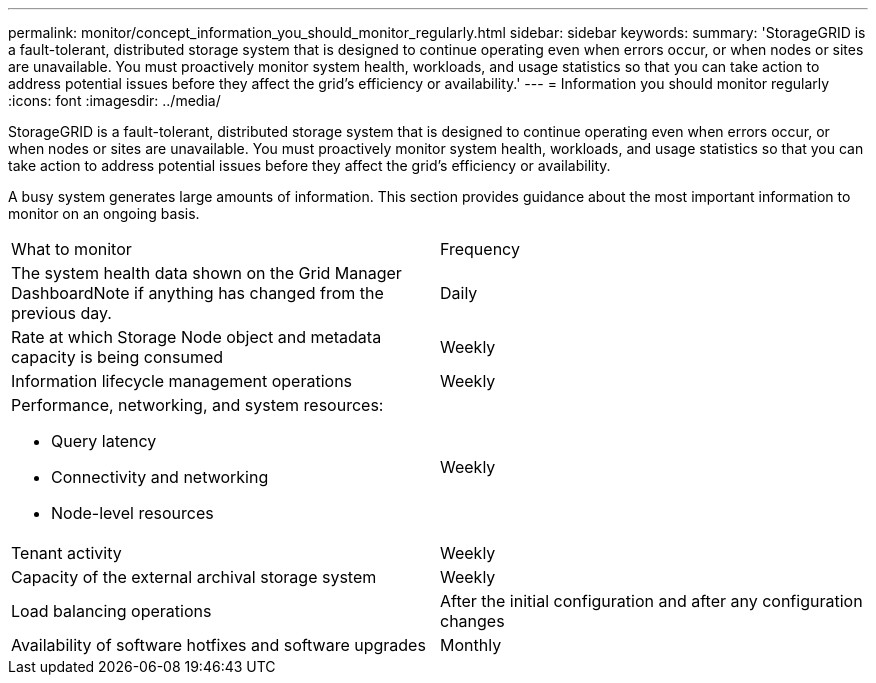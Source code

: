 ---
permalink: monitor/concept_information_you_should_monitor_regularly.html
sidebar: sidebar
keywords: 
summary: 'StorageGRID is a fault-tolerant, distributed storage system that is designed to continue operating even when errors occur, or when nodes or sites are unavailable. You must proactively monitor system health, workloads, and usage statistics so that you can take action to address potential issues before they affect the grid’s efficiency or availability.'
---
= Information you should monitor regularly
:icons: font
:imagesdir: ../media/

[.lead]
StorageGRID is a fault-tolerant, distributed storage system that is designed to continue operating even when errors occur, or when nodes or sites are unavailable. You must proactively monitor system health, workloads, and usage statistics so that you can take action to address potential issues before they affect the grid's efficiency or availability.

A busy system generates large amounts of information. This section provides guidance about the most important information to monitor on an ongoing basis.

|===
| What to monitor| Frequency
a|
The system health data shown on the Grid Manager DashboardNote if anything has changed from the previous day.

a|
Daily
a|
Rate at which Storage Node object and metadata capacity is being consumed
a|
Weekly
a|
Information lifecycle management operations
a|
Weekly
a|
Performance, networking, and system resources:

* Query latency
* Connectivity and networking
* Node-level resources

a|
Weekly
a|
Tenant activity
a|
Weekly
a|
Capacity of the external archival storage system
a|
Weekly
a|
Load balancing operations
a|
After the initial configuration and after any configuration changes
a|
Availability of software hotfixes and software upgrades
a|
Monthly
|===
